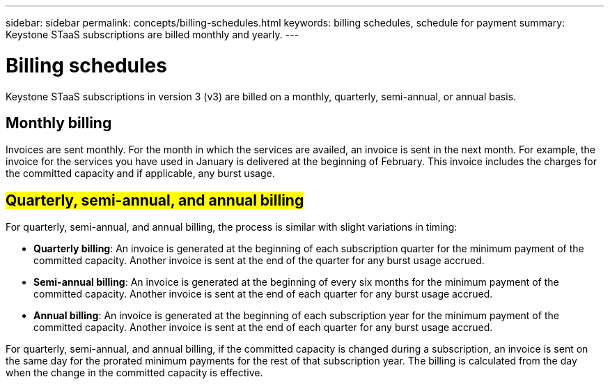---
sidebar: sidebar
permalink: concepts/billing-schedules.html
keywords: billing schedules, schedule for payment
summary: Keystone STaaS subscriptions are billed monthly and yearly.
---

= Billing schedules
:hardbreaks:
:nofooter:
:icons: font
:linkattrs:
:imagesdir: ../media/

[.lead]
Keystone STaaS subscriptions in version 3 (v3) are billed on a monthly, quarterly, semi-annual, or annual basis.

== Monthly billing
Invoices are sent monthly. For the month in which the services are availed, an invoice is sent in the next month. For example, the invoice for the services you have used in January is delivered at the beginning of February. This invoice includes the charges for the committed capacity and if applicable, any burst usage.

== ##Quarterly, semi-annual, and annual billing##
For quarterly, semi-annual, and annual billing, the process is similar with slight variations in timing:

* *Quarterly billing*: An invoice is generated at the beginning of each subscription quarter for the minimum payment of the committed capacity. Another invoice is sent at the end of the quarter for any burst usage accrued.
* *Semi-annual billing*: An invoice is generated at the beginning of every six months for the minimum payment of the committed capacity. Another invoice is sent at the end of each quarter for any burst usage accrued.
* *Annual billing*: An invoice is generated at the beginning of each subscription year for the minimum payment of the committed capacity. Another invoice is sent at the end of each quarter for any burst usage accrued.

For quarterly, semi-annual, and annual billing, if the committed capacity is changed during a subscription, an invoice is sent on the same day for the prorated minimum payments for the rest of that subscription year. The billing is calculated from the day when the change in the committed capacity is effective. 




